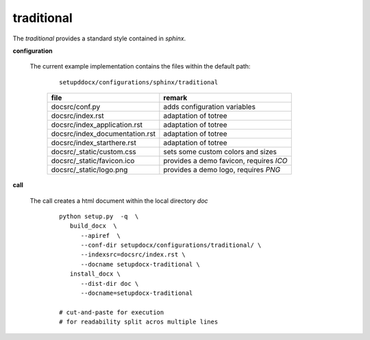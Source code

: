 
.. _CONFIG_TEMPLATE_SPHINX_TRADITIONAL:

***********
traditional
***********

.. raw:: html

    <style>
      html, body{
         height: 100%;
      }
      .document{
         height: 100%;
      }

    </style>



The *traditional* provides a standard style contained in *sphinx*.

.. only:: singlehtml

   .. container:: figabstract
   
      .. figurewrap:: _static/traditional.png
         :width-latex: 400
         :width: 600
         :target-html: _static/traditional.png
         :align: center
         
      Figure: Theme 'traditional'


.. only:: not singlehtml

   .. figurewrap:: _static/traditional.png
      :width-latex: 400
      :width: 600
      :target-html: _static/traditional.png
      :align: center
      
      Figure: Theme 'traditional'

**configuration**
   
   The current example implementation contains the files
   within the default path:

      .. parsed-literal::
         
         setupddocx/configurations/sphinx/traditional
   
      .. raw:: html
      
         <div class="indextab">
         <div class="nonbreakheadtab">
         <div class="autocoltab">
   
      +--------------------------------+-----------------------------------------+
      | file                           | remark                                  |
      +================================+=========================================+
      | docsrc/conf.py                 | adds configuration variables            |
      +--------------------------------+-----------------------------------------+
      | docsrc/index.rst               | adaptation of totree                    |
      +--------------------------------+-----------------------------------------+
      | docsrc/index_application.rst   | adaptation of totree                    |
      +--------------------------------+-----------------------------------------+
      | docsrc/index_documentation.rst | adaptation of totree                    |
      +--------------------------------+-----------------------------------------+
      | docsrc/index_starthere.rst     | adaptation of totree                    |
      +--------------------------------+-----------------------------------------+
      | docsrc/_static/custom.css      | sets some custom colors and sizes       |
      +--------------------------------+-----------------------------------------+
      | docsrc/_static/favicon.ico     | provides a demo favicon, requires *ICO* |
      +--------------------------------+-----------------------------------------+
      | docsrc/_static/logo.png        | provides a demo logo, requires *PNG*    |
      +--------------------------------+-----------------------------------------+
   
      .. raw:: html
      
         </div>
         </div>
         </div>

**call**
   
   The call creates a html document within the local directory *doc*
   
      .. parsed-literal::
      
         python setup.py  -q  \\
            build_docx  \\
               --apiref  \\
               --conf-dir setupdocx/configurations/traditional/ \\
               --indexsrc=docsrc/index.rst \\
               --docname setupdocx-traditional \\ 
            install_docx \\
               --dist-dir doc \\
               --docname=setupdocx-traditional

         # cut-and-paste for execution
         # for readability split acros multiple lines
         